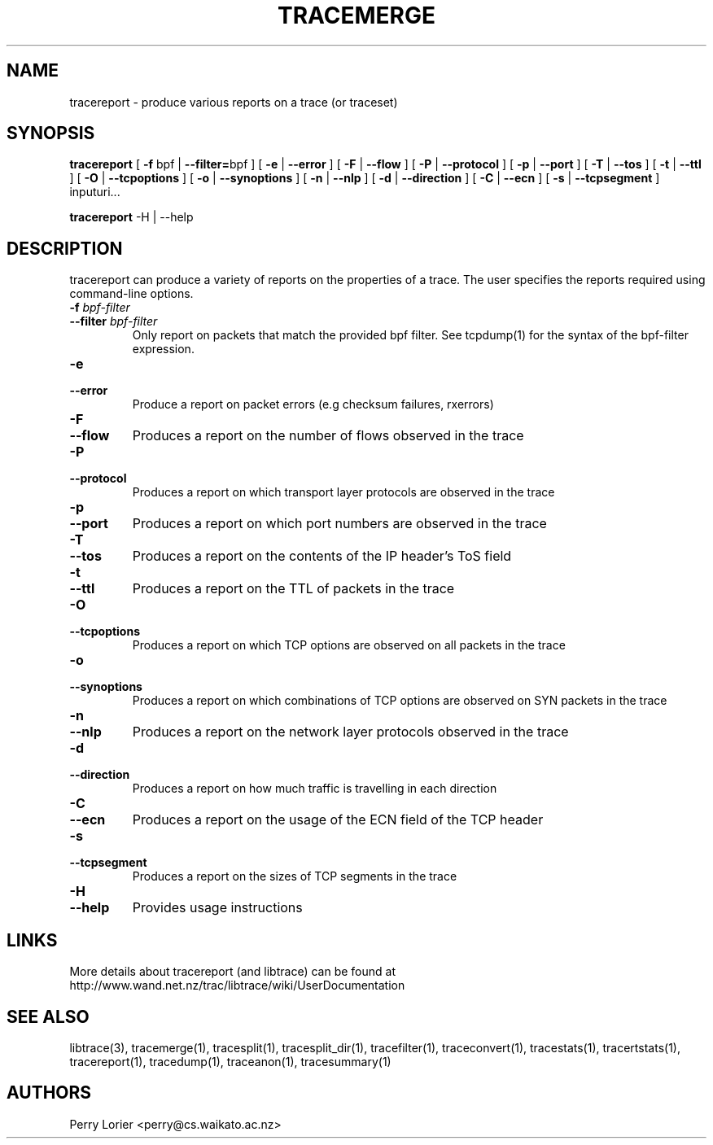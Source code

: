 .TH TRACEMERGE "1" "October 2006" "tracereport (libtrace)" "User Commands"
.SH NAME
tracereport \- produce various reports on a trace (or traceset)
.SH SYNOPSIS
.B tracereport 
[ \fB-f \fRbpf | \fB--filter=\fRbpf ]
[ \fB-e \fR| \fB --error \fR]
[ \fB-F \fR| \fB --flow \fR]
[ \fB-P \fR| \fB --protocol \fR]
[ \fB-p \fR| \fB --port \fR]
[ \fB-T \fR| \fB --tos \fR]
[ \fB-t \fR| \fB --ttl \fR]
[ \fB-O \fR| \fB --tcpoptions \fR]
[ \fB-o \fR| \fB --synoptions \fR]
[ \fB-n \fR| \fB --nlp \fR]
[ \fB-d \fR| \fB --direction \fR]
[ \fB-C \fR| \fB --ecn \fR]
[ \fB-s \fR| \fB --tcpsegment \fR]
inputuri...
.P
.B tracereport
-H | --help

.SH DESCRIPTION
tracereport can produce a variety of reports on the properties of a trace.
The user specifies the reports required using command-line options.
.TP
.PD 0
.BI \-f " bpf-filter"
.TP
.PD 0
.BI \-\^\-filter " bpf-filter"
Only report on packets that match the provided bpf filter. See
tcpdump(1) for the syntax of the bpf-filter expression.

.TP
.PD 0
.BI \-e 
.TP
.PD 0
.BI \-\^\-error
Produce a report on packet errors (e.g checksum failures, rxerrors)

.TP
.PD 0
.BI \-F 
.TP
.PD 0
.BI \-\^\-flow
Produces a report on the number of flows observed in the trace

.TP
.PD 0
.BI \-P
.TP
.PD 0
.BI \-\^\-protocol
Produces a report on which transport layer protocols are observed in the trace

.TP
.PD 0
.BI \-p 
.TP
.PD 0
.BI \-\^\-port
Produces a report on which port numbers are observed in the trace

.TP
.PD 0
.BI \-T
.TP
.PD 0
.BI \-\^\-tos
Produces a report on the contents of the IP header's ToS field

.TP
.PD 0
.BI \-t
.TP
.PD 0
.BI \-\^\-ttl
Produces a report on the TTL of packets in the trace

.TP
.PD 0
.BI \-O
.TP
.PD 0
.BI \-\^\-tcpoptions
Produces a report on which TCP options are observed on all packets in the trace

.TP
.PD 0
.BI \-o 
.TP
.PD 0
.BI \-\^\-synoptions
Produces a report on which combinations of TCP options are observed on SYN packets in the trace

.TP
.PD 0
.BI \-n
.TP
.PD 0
.BI \-\^\-nlp
Produces a report on the network layer protocols observed in the trace

.TP
.PD 0
.BI \-d
.TP
.PD 0
.BI \-\^\-direction
Produces a report on how much traffic is travelling in each direction

.TP
.PD 0
.BI \-C
.TP
.PD 0
.BI \-\^\-ecn
Produces a report on the usage of the ECN field of the TCP header

.TP
.PD 0
.BI \-s 
.TP
.PD 0
.BI \-\^\-tcpsegment
Produces a report on the sizes of TCP segments in the trace

.TP
.PD 0
.BI \-H
.TP
.PD 0
.BI \-\^\-help
Provides usage instructions


.SH LINKS
More details about tracereport (and libtrace) can be found at
http://www.wand.net.nz/trac/libtrace/wiki/UserDocumentation

.SH SEE ALSO
libtrace(3), tracemerge(1), tracesplit(1), tracesplit_dir(1), tracefilter(1),
traceconvert(1), tracestats(1), tracertstats(1), tracereport(1), tracedump(1),
traceanon(1), tracesummary(1)

.SH AUTHORS
Perry Lorier <perry@cs.waikato.ac.nz>
